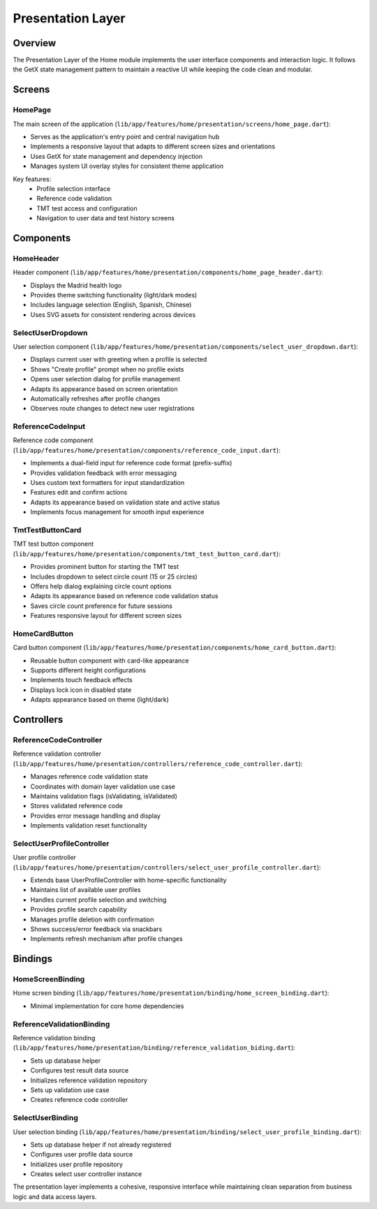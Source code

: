 Presentation Layer
==================

Overview
--------

The Presentation Layer of the Home module implements the user interface components and interaction logic. It follows the GetX state management pattern to maintain a reactive UI while keeping the code clean and modular.

Screens
-------

HomePage
^^^^^^^^

The main screen of the application (``lib/app/features/home/presentation/screens/home_page.dart``):

- Serves as the application's entry point and central navigation hub
- Implements a responsive layout that adapts to different screen sizes and orientations
- Uses GetX for state management and dependency injection
- Manages system UI overlay styles for consistent theme application

Key features:
  * Profile selection interface
  * Reference code validation
  * TMT test access and configuration
  * Navigation to user data and test history screens

Components
----------

HomeHeader
^^^^^^^^^^

Header component (``lib/app/features/home/presentation/components/home_page_header.dart``):

- Displays the Madrid health logo
- Provides theme switching functionality (light/dark modes)
- Includes language selection (English, Spanish, Chinese)
- Uses SVG assets for consistent rendering across devices

SelectUserDropdown
^^^^^^^^^^^^^^^^^^

User selection component (``lib/app/features/home/presentation/components/select_user_dropdown.dart``):

- Displays current user with greeting when a profile is selected
- Shows "Create profile" prompt when no profile exists
- Opens user selection dialog for profile management
- Adapts its appearance based on screen orientation
- Automatically refreshes after profile changes
- Observes route changes to detect new user registrations

ReferenceCodeInput
^^^^^^^^^^^^^^^^^^

Reference code component (``lib/app/features/home/presentation/components/reference_code_input.dart``):

- Implements a dual-field input for reference code format (prefix-suffix)
- Provides validation feedback with error messaging
- Uses custom text formatters for input standardization
- Features edit and confirm actions
- Adapts its appearance based on validation state and active status
- Implements focus management for smooth input experience

TmtTestButtonCard
^^^^^^^^^^^^^^^^^

TMT test button component (``lib/app/features/home/presentation/components/tmt_test_button_card.dart``):

- Provides prominent button for starting the TMT test
- Includes dropdown to select circle count (15 or 25 circles)
- Offers help dialog explaining circle count options
- Adapts its appearance based on reference code validation status
- Saves circle count preference for future sessions
- Features responsive layout for different screen sizes

HomeCardButton
^^^^^^^^^^^^^^

Card button component (``lib/app/features/home/presentation/components/home_card_button.dart``):

- Reusable button component with card-like appearance
- Supports different height configurations
- Implements touch feedback effects
- Displays lock icon in disabled state
- Adapts appearance based on theme (light/dark)

Controllers
-----------

ReferenceCodeController
^^^^^^^^^^^^^^^^^^^^^^^

Reference validation controller (``lib/app/features/home/presentation/controllers/reference_code_controller.dart``):

- Manages reference code validation state
- Coordinates with domain layer validation use case
- Maintains validation flags (isValidating, isValidated)
- Stores validated reference code
- Provides error message handling and display
- Implements validation reset functionality

SelectUserProfileController
^^^^^^^^^^^^^^^^^^^^^^^^^^^

User profile controller (``lib/app/features/home/presentation/controllers/select_user_profile_controller.dart``):

- Extends base UserProfileController with home-specific functionality
- Maintains list of available user profiles
- Handles current profile selection and switching
- Provides profile search capability
- Manages profile deletion with confirmation
- Shows success/error feedback via snackbars
- Implements refresh mechanism after profile changes

Bindings
--------

HomeScreenBinding
^^^^^^^^^^^^^^^^^

Home screen binding (``lib/app/features/home/presentation/binding/home_screen_binding.dart``):

- Minimal implementation for core home dependencies

ReferenceValidationBinding
^^^^^^^^^^^^^^^^^^^^^^^^^^

Reference validation binding (``lib/app/features/home/presentation/binding/reference_validation_biding.dart``):

- Sets up database helper
- Configures test result data source
- Initializes reference validation repository
- Sets up validation use case
- Creates reference code controller

SelectUserBinding
^^^^^^^^^^^^^^^^^

User selection binding (``lib/app/features/home/presentation/binding/select_user_profile_binding.dart``):

- Sets up database helper if not already registered
- Configures user profile data source
- Initializes user profile repository
- Creates select user controller instance

The presentation layer implements a cohesive, responsive interface while maintaining clean separation from business logic and data access layers.